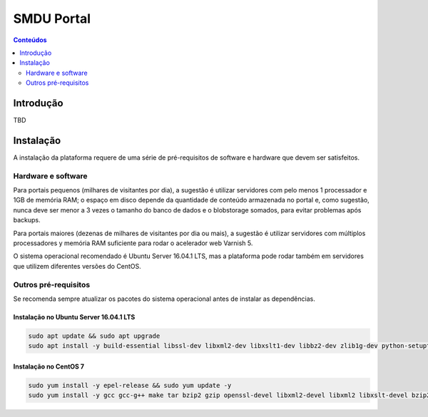 ***********
SMDU Portal
***********

.. contents:: Conteúdos
   :depth: 2

Introdução
==========

.. image:: https://img.shields.io/travis/hvelarde/smdu.portal/master.svg
    :target: http://travis-ci.org/hvelarde/smdu.portal

.. image:: https://img.shields.io/coveralls/hvelarde/smdu.portal/master.svg
    :target: https://coveralls.io/r/hvelarde/smdu.portal

TBD

Instalação
==========

A instalação da plataforma requere de uma série de pré-requisitos de software e hardware que devem ser satisfeitos.

Hardware e software
-------------------

Para portais pequenos (milhares de visitantes por dia),
a sugestão é utilizar servidores com pelo menos 1 processador e 1GB de memória RAM;
o espaço em disco depende da quantidade de conteúdo armazenada no portal e,
como sugestão,
nunca deve ser menor a 3 vezes o tamanho do banco de dados e o blobstorage somados,
para evitar problemas após backups.

Para portais maiores (dezenas de milhares de visitantes por dia ou mais),
a sugestão é utilizar servidores com múltiplos processadores y memória RAM suficiente para rodar o acelerador web Varnish 5.

O sistema operacional recomendado é Ubuntu Server 16.04.1 LTS,
mas a plataforma pode rodar também em servidores que utilizem diferentes versões do CentOS.

Outros pré-requisitos
---------------------

Se recomenda sempre atualizar os pacotes do sistema operacional antes de instalar as dependências.

Instalação no Ubuntu Server 16.04.1 LTS
^^^^^^^^^^^^^^^^^^^^^^^^^^^^^^^^^^^^^^^

.. code-block:: console

    sudo apt update && sudo apt upgrade
    sudo apt install -y build-essential libssl-dev libxml2-dev libxslt1-dev libbz2-dev zlib1g-dev python-setuptools python-dev python-virtualenv libjpeg62-turbo-dev libreadline-gplv2-dev python-imaging python-pip wv poppler-utils git libldap2-dev libsasl2-dev libssl-dev

Instalação no CentOS 7
^^^^^^^^^^^^^^^^^^^^^^

.. code-block:: console

    sudo yum install -y epel-release && sudo yum update -y
    sudo yum install -y gcc gcc-g++ make tar bzip2 gzip openssl-devel libxml2-devel libxml2 libxslt-devel bzip2-libs zlib-devel python-setuptools python-devel python-virtualenv libjpeg-turbo-devel readline-devel python-imaging python-pip wv poppler-utils git openldap-devel
